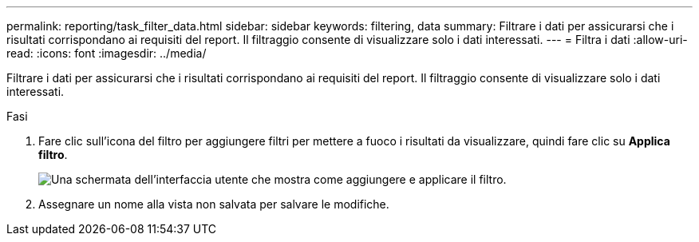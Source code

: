 ---
permalink: reporting/task_filter_data.html 
sidebar: sidebar 
keywords: filtering, data 
summary: Filtrare i dati per assicurarsi che i risultati corrispondano ai requisiti del report. Il filtraggio consente di visualizzare solo i dati interessati. 
---
= Filtra i dati
:allow-uri-read: 
:icons: font
:imagesdir: ../media/


[role="lead"]
Filtrare i dati per assicurarsi che i risultati corrispondano ai requisiti del report. Il filtraggio consente di visualizzare solo i dati interessati.

.Fasi
. Fare clic sull'icona del filtro per aggiungere filtri per mettere a fuoco i risultati da visualizzare, quindi fare clic su *Applica filtro*.
+
image::../media/filter_cold_data_2.png[Una schermata dell'interfaccia utente che mostra come aggiungere e applicare il filtro.]

. Assegnare un nome alla vista non salvata per salvare le modifiche.


